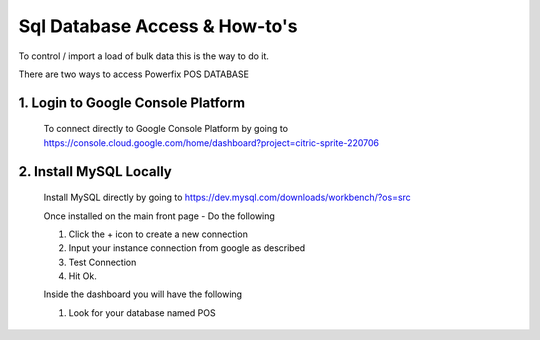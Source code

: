 Sql Database Access & How-to's
******************************


.. _making-a-link:

To control / import a load of bulk data this is the way to do it.

There are two ways to access Powerfix POS DATABASE

1. Login to Google Console Platform
===================================

  To connect directly to Google Console Platform by going to
  https://console.cloud.google.com/home/dashboard?project=citric-sprite-220706

  .. image:: _static/clickdashboard.png

2. Install MySQL Locally
========================

  Install MySQL directly by going to https://dev.mysql.com/downloads/workbench/?os=src

  .. image:: _static/sqlworkbenchdownload.png


  Once installed on the main front page - Do the following

  1. Click the + icon to create a new connection

  2. Input your instance connection from google as described

  3. Test Connection

  4. Hit Ok.

  .. image:: _static/sqlworkbenchconfiguration.png


  Inside the dashboard you will have the following

  1. Look for your database named POS

  .. image:: _static/sqlwbdashboard.png
